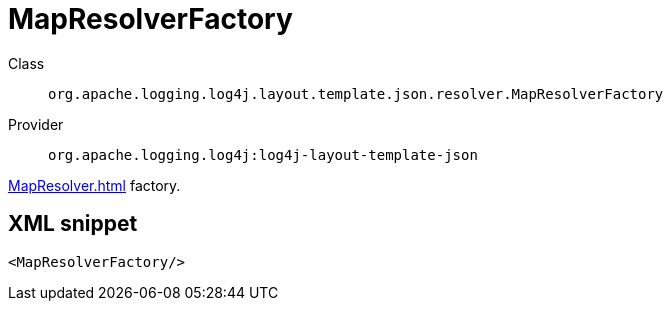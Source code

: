 ////
Licensed to the Apache Software Foundation (ASF) under one or more
contributor license agreements. See the NOTICE file distributed with
this work for additional information regarding copyright ownership.
The ASF licenses this file to You under the Apache License, Version 2.0
(the "License"); you may not use this file except in compliance with
the License. You may obtain a copy of the License at

    https://www.apache.org/licenses/LICENSE-2.0

Unless required by applicable law or agreed to in writing, software
distributed under the License is distributed on an "AS IS" BASIS,
WITHOUT WARRANTIES OR CONDITIONS OF ANY KIND, either express or implied.
See the License for the specific language governing permissions and
limitations under the License.
////

[#org_apache_logging_log4j_layout_template_json_resolver_MapResolverFactory]
= MapResolverFactory

Class:: `org.apache.logging.log4j.layout.template.json.resolver.MapResolverFactory`
Provider:: `org.apache.logging.log4j:log4j-layout-template-json`


xref:MapResolver.adoc[] factory.

[#org_apache_logging_log4j_layout_template_json_resolver_MapResolverFactory-XML-snippet]
== XML snippet
[source, xml]
----
<MapResolverFactory/>
----
